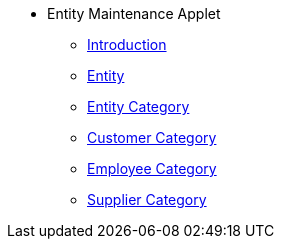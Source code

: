 * Entity Maintenance Applet
** xref:introduction.adoc[Introduction]
** xref:entity.adoc[Entity]
** xref:entity-category.adoc[Entity Category]
** xref:customer-category.adoc[Customer Category]
** xref:employee-category.adoc[Employee Category]
** xref:supplier-category.adoc[Supplier Category]
